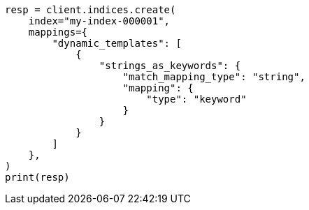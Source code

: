 // This file is autogenerated, DO NOT EDIT
// mapping/dynamic/templates.asciidoc:477

[source, python]
----
resp = client.indices.create(
    index="my-index-000001",
    mappings={
        "dynamic_templates": [
            {
                "strings_as_keywords": {
                    "match_mapping_type": "string",
                    "mapping": {
                        "type": "keyword"
                    }
                }
            }
        ]
    },
)
print(resp)
----
